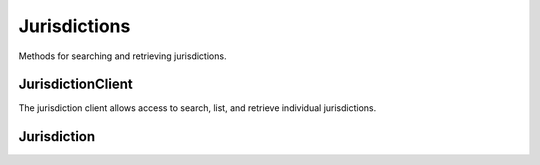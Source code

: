 Jurisdictions
===========

Methods for searching and retrieving jurisdictions. 

JurisdictionClient
----------------
.. class:: documentcloud.jurisdictions.JurisdictionClient

  The jurisdiction client allows access to search, list, and retrieve individual jurisdictions.

  .. method:: list(self, **params)
    List all jurisdictions with optional filtering. Available filters include:

    - **abbrev**: Filter by the jurisdiction abbreviation. Local jurisdictions typically don't have an abbreviation.
    - **level**: Filter by the level of the jurisdiction (e.g., `f` for Federal, `s` for State, `l` for Local).
    - **name**: Filter by the jurisdiction's name.
    - **parent**: Filter by the ID of the parent jurisdiction. Jurisdictions can have a federal or state parent, while local jurisdictions cannot be parents.

    :param params: Query parameters to filter results, such as `abbrev`, `level`, `name`, and `parent`.
    :return: An :class:`APIResults` object containing the list of jurisdictions.

  .. method:: retrieve(self, jurisdiction_id)
    Retrieve a specific jurisdiction by its unique identifier.

    :param jurisdiction_id: The unique ID of the jurisdiction to retrieve.
    :return: A :class:`Jurisdiction` object representing the requested jurisdiction.

Jurisdiction
----------------
.. class:: documentcloud.jurisdictions.Jurisdiction
  A representation of a jurisdiction. 

  .. method:: str()
    Return a string representation of the jurisdiction - its `name`.

  .. attribute:: id
    The unique identifier for the jurisdiction.

  .. attribute:: name
    The name of the jurisdiction.

  .. attribute:: slug
    The URL-friendly identifier for the jurisdiction.

  .. attribute:: abbrev
    The abbreviation for the jurisdiction. Local jurisdictions do not have one.

  .. attribute:: level
    The level of the jurisdiction, which can be:
    - `f` for Federal
    - `s` for State
    - `l` for Local

  .. attribute:: parent
    The ID of the parent jurisdiction, defining the hierarchy between jurisdictions. A jurisdiction can have a federal or state parent, while local jurisdictions cannot be parents.
